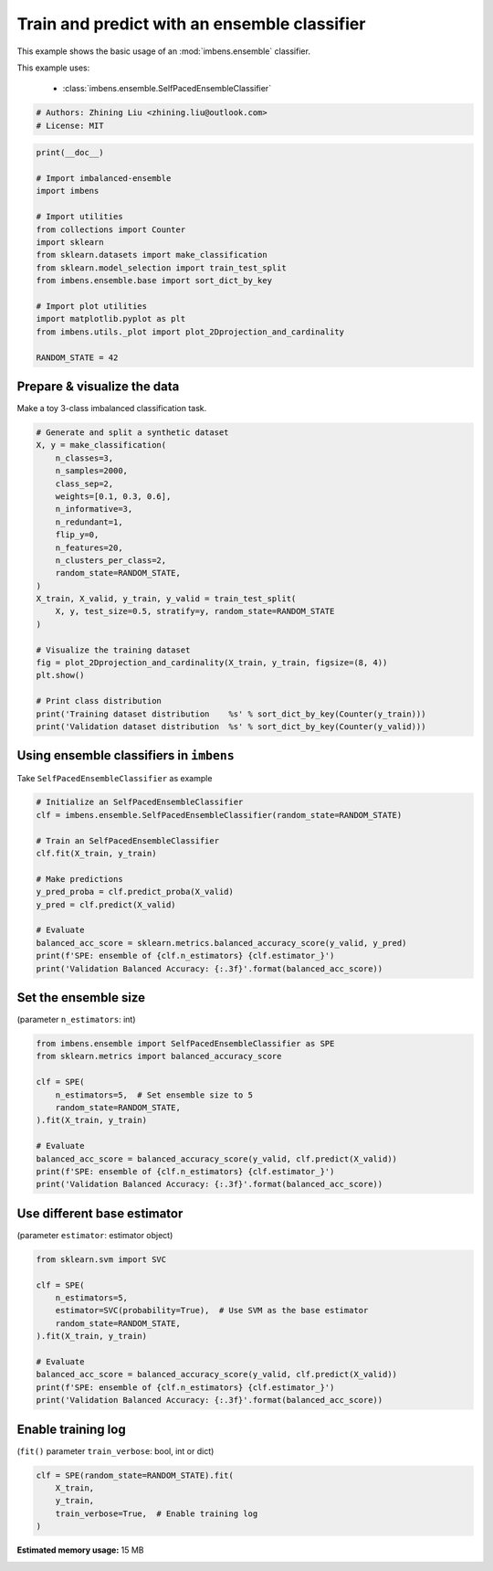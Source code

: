 
.. DO NOT EDIT.
.. THIS FILE WAS AUTOMATICALLY GENERATED BY SPHINX-GALLERY.
.. TO MAKE CHANGES, EDIT THE SOURCE PYTHON FILE:
.. "auto_examples\basic\plot_basic_example.py"
.. LINE NUMBERS ARE GIVEN BELOW.

.. only:: html

    .. note::
        :class: sphx-glr-download-link-note

        Click :ref:`here <sphx_glr_download_auto_examples_basic_plot_basic_example.py>`
        to download the full example code

.. rst-class:: sphx-glr-example-title

.. _sphx_glr_auto_examples_basic_plot_basic_example.py:


=========================================================
Train and predict with an ensemble classifier
=========================================================

This example shows the basic usage of an 
:mod:`imbens.ensemble` classifier.

This example uses:

    - :class:`imbens.ensemble.SelfPacedEnsembleClassifier`

.. GENERATED FROM PYTHON SOURCE LINES 13-18

.. code-block:: default


    # Authors: Zhining Liu <zhining.liu@outlook.com>
    # License: MIT









.. GENERATED FROM PYTHON SOURCE LINES 19-37

.. code-block:: default

    print(__doc__)

    # Import imbalanced-ensemble
    import imbens

    # Import utilities
    from collections import Counter
    import sklearn
    from sklearn.datasets import make_classification
    from sklearn.model_selection import train_test_split
    from imbens.ensemble.base import sort_dict_by_key

    # Import plot utilities
    import matplotlib.pyplot as plt
    from imbens.utils._plot import plot_2Dprojection_and_cardinality

    RANDOM_STATE = 42








.. GENERATED FROM PYTHON SOURCE LINES 38-41

Prepare & visualize the data
----------------------------
Make a toy 3-class imbalanced classification task.

.. GENERATED FROM PYTHON SOURCE LINES 41-67

.. code-block:: default


    # Generate and split a synthetic dataset
    X, y = make_classification(
        n_classes=3,
        n_samples=2000,
        class_sep=2,
        weights=[0.1, 0.3, 0.6],
        n_informative=3,
        n_redundant=1,
        flip_y=0,
        n_features=20,
        n_clusters_per_class=2,
        random_state=RANDOM_STATE,
    )
    X_train, X_valid, y_train, y_valid = train_test_split(
        X, y, test_size=0.5, stratify=y, random_state=RANDOM_STATE
    )

    # Visualize the training dataset
    fig = plot_2Dprojection_and_cardinality(X_train, y_train, figsize=(8, 4))
    plt.show()

    # Print class distribution
    print('Training dataset distribution    %s' % sort_dict_by_key(Counter(y_train)))
    print('Validation dataset distribution  %s' % sort_dict_by_key(Counter(y_valid)))




.. image-sg:: /auto_examples/basic/images/sphx_glr_plot_basic_example_001.png
   :alt: Dataset (2D projection by KernelPCA), Class Distribution
   :srcset: /auto_examples/basic/images/sphx_glr_plot_basic_example_001.png
   :class: sphx-glr-single-img


.. rst-class:: sphx-glr-script-out

 .. code-block:: none

    Training dataset distribution    {0: 100, 1: 300, 2: 600}
    Validation dataset distribution  {0: 100, 1: 300, 2: 600}




.. GENERATED FROM PYTHON SOURCE LINES 68-71

Using ensemble classifiers in ``imbens``
-----------------------------------------------------
Take ``SelfPacedEnsembleClassifier`` as example

.. GENERATED FROM PYTHON SOURCE LINES 71-88

.. code-block:: default


    # Initialize an SelfPacedEnsembleClassifier
    clf = imbens.ensemble.SelfPacedEnsembleClassifier(random_state=RANDOM_STATE)

    # Train an SelfPacedEnsembleClassifier
    clf.fit(X_train, y_train)

    # Make predictions
    y_pred_proba = clf.predict_proba(X_valid)
    y_pred = clf.predict(X_valid)

    # Evaluate
    balanced_acc_score = sklearn.metrics.balanced_accuracy_score(y_valid, y_pred)
    print(f'SPE: ensemble of {clf.n_estimators} {clf.estimator_}')
    print('Validation Balanced Accuracy: {:.3f}'.format(balanced_acc_score))






.. rst-class:: sphx-glr-script-out

 .. code-block:: none

    SPE: ensemble of 50 DecisionTreeClassifier()
    Validation Balanced Accuracy: 0.980




.. GENERATED FROM PYTHON SOURCE LINES 89-92

Set the ensemble size
---------------------
(parameter ``n_estimators``: int)

.. GENERATED FROM PYTHON SOURCE LINES 92-107

.. code-block:: default


    from imbens.ensemble import SelfPacedEnsembleClassifier as SPE
    from sklearn.metrics import balanced_accuracy_score

    clf = SPE(
        n_estimators=5,  # Set ensemble size to 5
        random_state=RANDOM_STATE,
    ).fit(X_train, y_train)

    # Evaluate
    balanced_acc_score = balanced_accuracy_score(y_valid, clf.predict(X_valid))
    print(f'SPE: ensemble of {clf.n_estimators} {clf.estimator_}')
    print('Validation Balanced Accuracy: {:.3f}'.format(balanced_acc_score))






.. rst-class:: sphx-glr-script-out

 .. code-block:: none

    SPE: ensemble of 5 DecisionTreeClassifier()
    Validation Balanced Accuracy: 0.978




.. GENERATED FROM PYTHON SOURCE LINES 108-111

Use different base estimator
----------------------------
(parameter ``estimator``: estimator object)

.. GENERATED FROM PYTHON SOURCE LINES 111-126

.. code-block:: default


    from sklearn.svm import SVC

    clf = SPE(
        n_estimators=5,
        estimator=SVC(probability=True),  # Use SVM as the base estimator
        random_state=RANDOM_STATE,
    ).fit(X_train, y_train)

    # Evaluate
    balanced_acc_score = balanced_accuracy_score(y_valid, clf.predict(X_valid))
    print(f'SPE: ensemble of {clf.n_estimators} {clf.estimator_}')
    print('Validation Balanced Accuracy: {:.3f}'.format(balanced_acc_score))






.. rst-class:: sphx-glr-script-out

 .. code-block:: none

    SPE: ensemble of 5 SVC(probability=True)
    Validation Balanced Accuracy: 0.972




.. GENERATED FROM PYTHON SOURCE LINES 127-130

Enable training log
-------------------
(``fit()`` parameter ``train_verbose``: bool, int or dict)

.. GENERATED FROM PYTHON SOURCE LINES 130-136

.. code-block:: default


    clf = SPE(random_state=RANDOM_STATE).fit(
        X_train,
        y_train,
        train_verbose=True,  # Enable training log
    )




.. rst-class:: sphx-glr-script-out

 .. code-block:: none

    ┏━━━━━━━━━━━━━┳━━━━━━━━━━━━━━━━━━━━━━━━━━┳━━━━━━━━━━━━━━━━━━━━━━━━━━━━━━━━━━━━┓
    ┃             ┃                          ┃            Data: train             ┃
    ┃ #Estimators ┃    Class Distribution    ┃               Metric               ┃
    ┃             ┃                          ┃  acc    balanced_acc   weighted_f1 ┃
    ┣━━━━━━━━━━━━━╋━━━━━━━━━━━━━━━━━━━━━━━━━━╋━━━━━━━━━━━━━━━━━━━━━━━━━━━━━━━━━━━━┫
    ┃      1      ┃ {0: 100, 1: 100, 2: 100} ┃ 0.958      0.968          0.959    ┃
    ┃      5      ┃ {0: 100, 1: 100, 2: 100} ┃ 1.000      1.000          1.000    ┃
    ┃     10      ┃ {0: 100, 1: 100, 2: 100} ┃ 1.000      1.000          1.000    ┃
    ┃     15      ┃ {0: 100, 1: 100, 2: 100} ┃ 0.999      0.997          0.999    ┃
    ┃     20      ┃ {0: 100, 1: 100, 2: 100} ┃ 1.000      1.000          1.000    ┃
    ┃     25      ┃ {0: 100, 1: 100, 2: 100} ┃ 1.000      1.000          1.000    ┃
    ┃     30      ┃ {0: 100, 1: 100, 2: 100} ┃ 1.000      1.000          1.000    ┃
    ┃     35      ┃ {0: 100, 1: 100, 2: 100} ┃ 1.000      1.000          1.000    ┃
    ┃     40      ┃ {0: 100, 1: 100, 2: 100} ┃ 1.000      1.000          1.000    ┃
    ┃     45      ┃ {0: 100, 1: 100, 2: 100} ┃ 1.000      1.000          1.000    ┃
    ┃     50      ┃ {0: 100, 1: 100, 2: 100} ┃ 1.000      1.000          1.000    ┃
    ┣━━━━━━━━━━━━━╋━━━━━━━━━━━━━━━━━━━━━━━━━━╋━━━━━━━━━━━━━━━━━━━━━━━━━━━━━━━━━━━━┫
    ┃    final    ┃ {0: 100, 1: 100, 2: 100} ┃ 1.000      1.000          1.000    ┃
    ┗━━━━━━━━━━━━━┻━━━━━━━━━━━━━━━━━━━━━━━━━━┻━━━━━━━━━━━━━━━━━━━━━━━━━━━━━━━━━━━━┛





.. rst-class:: sphx-glr-timing

   **Total running time of the script:** ( 0 minutes  47.634 seconds)

**Estimated memory usage:**  15 MB


.. _sphx_glr_download_auto_examples_basic_plot_basic_example.py:

.. only:: html

  .. container:: sphx-glr-footer sphx-glr-footer-example


    .. container:: sphx-glr-download sphx-glr-download-python

      :download:`Download Python source code: plot_basic_example.py <plot_basic_example.py>`

    .. container:: sphx-glr-download sphx-glr-download-jupyter

      :download:`Download Jupyter notebook: plot_basic_example.ipynb <plot_basic_example.ipynb>`


.. only:: html

 .. rst-class:: sphx-glr-signature

    `Gallery generated by Sphinx-Gallery <https://sphinx-gallery.github.io>`_

